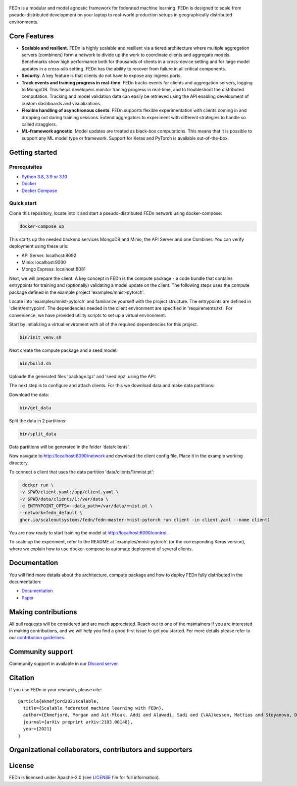 .. figure:: https://thumb.tildacdn.com/tild6637-3937-4565-b861-386330386132/-/resize/560x/-/format/webp/FEDn_logo.png
   :alt: FEDn logo

.. image:: https://github.com/scaleoutsystems/fedn/actions/workflows/integration-tests.yaml/badge.svg
   :target: https://github.com/scaleoutsystems/fedn/actions/workflows/integration-tests.yaml

.. image:: https://badgen.net/badge/icon/discord?icon=discord&label
   :target: https://discord.gg/KMg4VwszAd

.. image:: https://readthedocs.org/projects/fedn/badge/?version=latest&style=flat
   :target: https://fedn.readthedocs.io

FEDn is a modular and model agnostic framework for
federated machine learning. FEDn is designed to scale from pseudo-distributed
development on your laptop to real-world production setups in geographically distributed environments. 

Core Features
=============

-  **Scalable and resilient.** FEDn is highly scalable and resilient via a tiered 
   architecture where multiple aggregation servers (combiners) form a network to divide up the work to coordinate clients and aggregate models. 
   Benchmarks show high performance both for thousands of clients in a cross-device
   setting and for large model updates in a cross-silo setting. 
   FEDn has the ability to recover from failure in all critical components. 

-  **Security**. A key feature is that
   clients do not have to expose any ingress ports. 

-  **Track events and training progress in real-time**. FEDn tracks events for clients and aggregation servers, logging to MongoDB. This
   helps developers monitor traning progress in real-time, and to troubleshoot the distributed computation.  
   Tracking and model validation data can easily be retrieved using the API enabling development of custom dashboards and visualizations. 

-  **Flexible handling of asynchronous clients**. FEDn supports flexible experimentation 
   with clients coming in and dropping out during training sessions. Extend aggregators to experiment 
   with different strategies to handle so called stragglers.

-  **ML-framework agnostic**. Model updates are treated as black-box
   computations. This means that it is possible to support any
   ML model type or framework. Support for Keras and PyTorch is
   available out-of-the-box.

Getting started
===============

Prerequisites
-------------

-  `Python 3.8, 3.9 or 3.10 <https://www.python.org/downloads>`__
-  `Docker <https://docs.docker.com/get-docker>`__
-  `Docker Compose <https://docs.docker.com/compose/install>`__

Quick start
-----------

Clone this repository, locate into it and start a pseudo-distributed FEDn network using docker-compose:

.. code-block::

   docker-compose up 

This starts up the needed backend services MongoDB and Minio, the API Server and one Combiner. You can verify deployment using these urls: 

- API Server: localhost:8092
- Minio: localhost:9000
- Mongo Express: localhost:8081

Next, we will prepare the client. A key concept in FEDn is the compute package - 
a code bundle that contains entrypoints for training and (optionally) validating a model update on the client. 
The following steps uses the compute package defined in the example project 'examples/mnist-pytorch'.

Locate into 'examples/mnist-pytorch' and familiarize yourself with the project structure. The entrypoints
are defined in 'client/entrypoint'. The dependencies needed in the client environment are specified in 
'requirements.txt'. For convenience, we have provided utility scripts to set up a virtual environment.    

Start by initializing a virtual enviroment with all of the required dependencies for this project.

.. code-block::

   bin/init_venv.sh

Next create the compute package and a seed model:

.. code-block::

   bin/build.sh

Uploade the generated files 'package.tgz' and 'seed.npz' using the API: 

The next step is to configure and attach clients. For this we download data and make data partitions: 

Download the data:

.. code-block::

   bin/get_data


Split the data in 2 partitions:

.. code-block::

   bin/split_data

Data partitions will be generated in the folder 'data/clients'.  

Now navigate to http://localhost:8090/network and download the client config file. Place it in the example working directory.  

To connect a client that uses the data partition 'data/clients/1/mnist.pt': 

.. code-block::

   docker run \
  -v $PWD/client.yaml:/app/client.yaml \
  -v $PWD/data/clients/1:/var/data \
  -e ENTRYPOINT_OPTS=--data_path=/var/data/mnist.pt \
  --network=fedn_default \
  ghcr.io/scaleoutsystems/fedn/fedn:master-mnist-pytorch run client -in client.yaml --name client1 

You are now ready to start training the model at http://localhost:8090/control.

To scale up the experiment, refer to the README at 'examples/mnist-pytorch' (or the corresponding Keras version), where we explain how to use docker-compose to automate deployment of several clients.  

Documentation
=============
You will find more details about the architecture, compute package and how to deploy FEDn fully distributed in the documentation:

-  `Documentation <https://fedn.readthedocs.io>`__
-  `Paper <https://arxiv.org/abs/2103.00148>`__


Making contributions
====================

All pull requests will be considered and are much appreciated. Reach out
to one of the maintainers if you are interested in making contributions,
and we will help you find a good first issue to get you started. For
more details please refer to our `contribution
guidelines <https://github.com/scaleoutsystems/fedn/blob/develop/CONTRIBUTING.md>`__.

Community support
=================

Community support in available in our `Discord
server <https://discord.gg/KMg4VwszAd>`__.

Citation
========

If you use FEDn in your research, please cite:

::

   @article{ekmefjord2021scalable,
     title={Scalable federated machine learning with FEDn},
     author={Ekmefjord, Morgan and Ait-Mlouk, Addi and Alawadi, Sadi and {\AA}kesson, Mattias and Stoyanova, Desislava and Spjuth, Ola and Toor, Salman and Hellander, Andreas},
     journal={arXiv preprint arXiv:2103.00148},
     year={2021}
   }

Organizational collaborators, contributors and supporters
=========================================================

|FEDn logo| |UU logo| |AI Sweden logo| |Zenseact logo| |Scania logo|

License
=======

FEDn is licensed under Apache-2.0 (see `LICENSE <LICENSE>`__ file for
full information).

.. |FEDn logo| image:: https://github.com/scaleoutsystems/fedn/raw/master/docs/img/logos/Scaleout.png
   :width: 15%
.. |UU logo| image:: https://github.com/scaleoutsystems/fedn/raw/master/docs/img/logos/UU.png
   :width: 15%
.. |AI Sweden logo| image:: https://github.com/scaleoutsystems/fedn/raw/master/docs/img/logos/ai-sweden-logo.png
   :width: 15%
.. |Zenseact logo| image:: https://github.com/scaleoutsystems/fedn/raw/master/docs/img/logos/zenseact-logo.png
   :width: 15%
.. |Scania logo| image:: https://github.com/scaleoutsystems/fedn/raw/master/docs/img/logos/Scania.png
   :width: 15%
